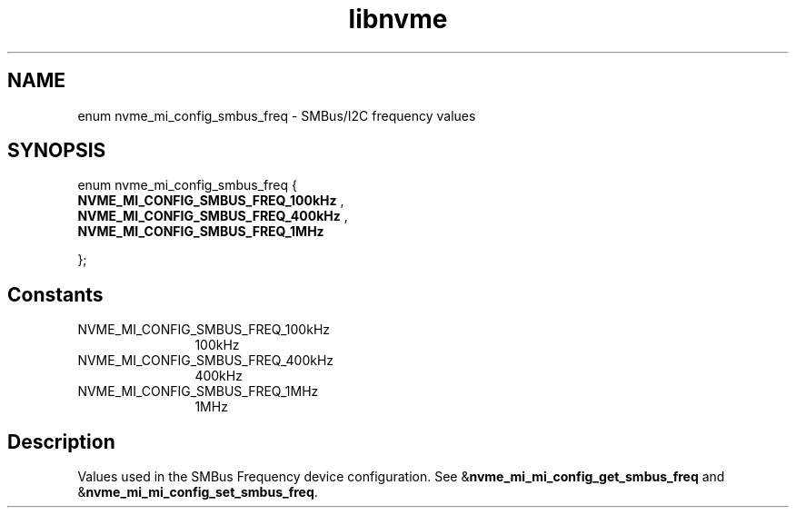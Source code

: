 .TH "libnvme" 9 "enum nvme_mi_config_smbus_freq" "September 2023" "API Manual" LINUX
.SH NAME
enum nvme_mi_config_smbus_freq \- SMBus/I2C frequency values
.SH SYNOPSIS
enum nvme_mi_config_smbus_freq {
.br
.BI "    NVME_MI_CONFIG_SMBUS_FREQ_100kHz"
, 
.br
.br
.BI "    NVME_MI_CONFIG_SMBUS_FREQ_400kHz"
, 
.br
.br
.BI "    NVME_MI_CONFIG_SMBUS_FREQ_1MHz"

};
.SH Constants
.IP "NVME_MI_CONFIG_SMBUS_FREQ_100kHz" 12
100kHz
.IP "NVME_MI_CONFIG_SMBUS_FREQ_400kHz" 12
400kHz
.IP "NVME_MI_CONFIG_SMBUS_FREQ_1MHz" 12
1MHz
.SH "Description"
Values used in the SMBus Frequency device configuration. See
&\fBnvme_mi_mi_config_get_smbus_freq\fP and &\fBnvme_mi_mi_config_set_smbus_freq\fP.
